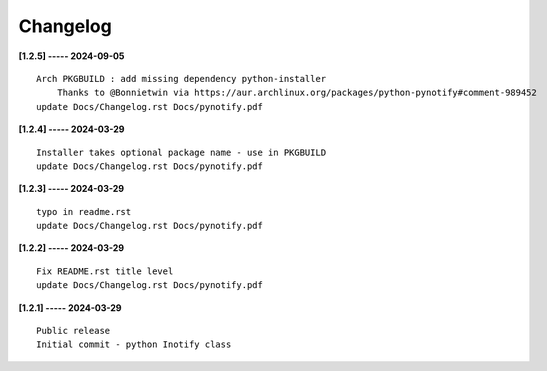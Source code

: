 Changelog
=========

**[1.2.5] ----- 2024-09-05** ::

	    Arch PKGBUILD : add missing dependency python-installer
	        Thanks to @Bonnietwin via https://aur.archlinux.org/packages/python-pynotify#comment-989452
	    update Docs/Changelog.rst Docs/pynotify.pdf


**[1.2.4] ----- 2024-03-29** ::

	    Installer takes optional package name - use in PKGBUILD
	    update Docs/Changelog.rst Docs/pynotify.pdf


**[1.2.3] ----- 2024-03-29** ::

	    typo in readme.rst
	    update Docs/Changelog.rst Docs/pynotify.pdf


**[1.2.2] ----- 2024-03-29** ::

	    Fix README.rst title level
	    update Docs/Changelog.rst Docs/pynotify.pdf


**[1.2.1] ----- 2024-03-29** ::

	    Public release
	    Initial commit - python Inotify class


